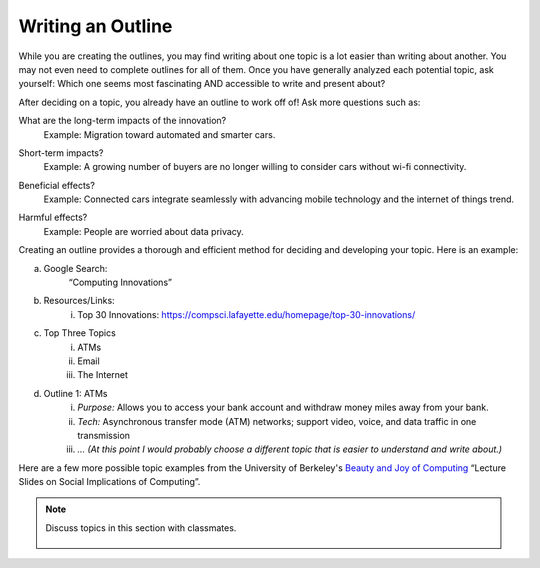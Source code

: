 ..  Copyright (C)  Mark Guzdial, Barbara Ericson, Briana Morrison
    Permission is granted to copy, distribute and/or modify this document
    under the terms of the GNU Free Documentation License, Version 1.3 or
    any later version published by the Free Software Foundation; with
    Invariant Sections being Forward, Prefaces, and Contributor List,
    no Front-Cover Texts, and no Back-Cover Texts.  A copy of the license
    is included in the section entitled "GNU Free Documentation License".


Writing an Outline
====================

.. index:: Global Impact


While you are creating the outlines, you may find writing about one topic is a lot easier than writing about another. You may not even need to complete outlines for all of them. Once you have generally analyzed each potential topic, ask yourself: Which one seems most fascinating AND accessible to write and present about?

After deciding on a topic, you already have an outline to work off of! Ask more questions such as:

What are the long-term impacts of the innovation?
    | Example: Migration toward automated and smarter cars.
Short-term impacts?
    | Example: A growing number of buyers are no longer willing to consider cars without wi-fi connectivity.
Beneficial effects?
    | Example: Connected cars integrate seamlessly with advancing mobile technology and the internet of things trend.
Harmful effects?
    | Example: People are worried about data privacy.

Creating an outline provides a thorough and efficient method for deciding and developing your topic. Here is an example:

a. Google Search:
        “Computing Innovations”
b. Resources/Links:
    i. Top 30 Innovations: https://compsci.lafayette.edu/homepage/top-30-innovations/
c. Top Three Topics
    i. ATMs
    ii. Email
    iii. The Internet

d. Outline 1: ATMs
    i. *Purpose:* Allows you to access your bank account and withdraw money miles away from your bank.
    ii. *Tech:* Asynchronous transfer mode (ATM) networks; support video, voice, and data traffic in one transmission
    iii.  *… (At this point I would probably choose a different topic that is easier to understand and write about.)*


Here are a few more possible topic examples from the University of Berkeley's `Beauty and Joy of Computing <http://bjc.berkeley.edu/website/curriculum.html>`_ “Lecture Slides on Social Implications of Computing”.

.. note::

    Discuss topics in this section with classmates. 

      .. disqus::
          :shortname: cslearn4u
          :identifier: studentcsp_globalimpact_outline
